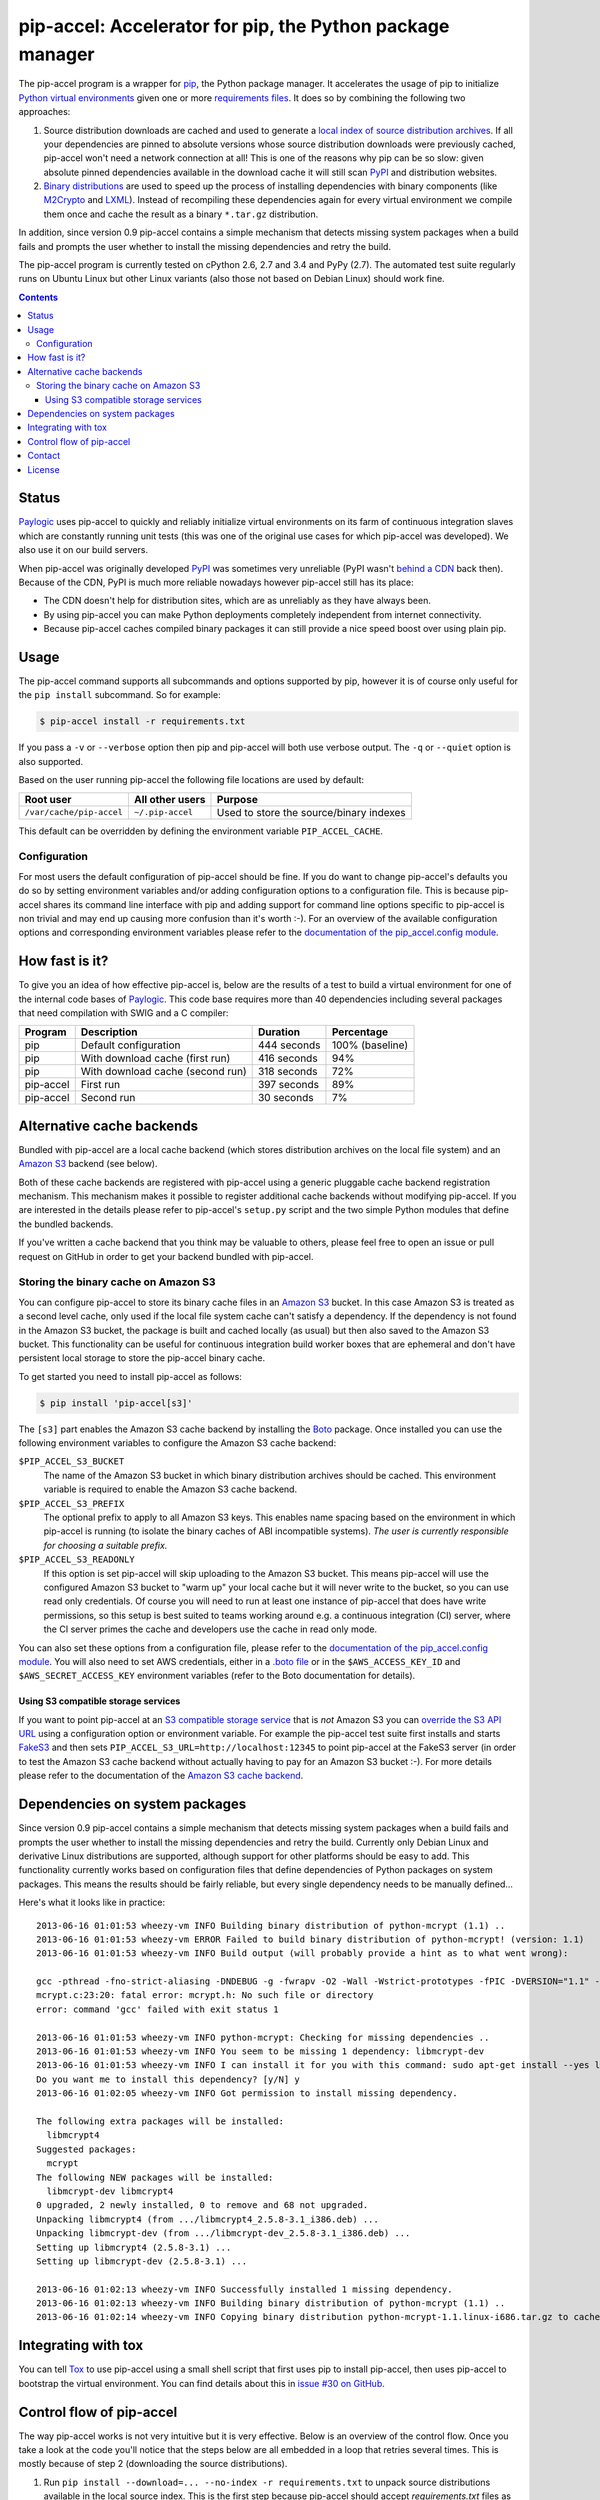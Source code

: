 pip-accel: Accelerator for pip, the Python package manager
==========================================================

.. image:: https://travis-ci.org/paylogic/pip-accel.svg?branch=master
   :target: https://travis-ci.org/paylogic/pip-accel

.. image:: https://coveralls.io/repos/paylogic/pip-accel/badge.png?branch=master
   :target: https://coveralls.io/r/paylogic/pip-accel?branch=master

The pip-accel program is a wrapper for pip_, the Python package manager. It
accelerates the usage of pip to initialize `Python virtual environments`_ given
one or more `requirements files`_. It does so by combining the following two
approaches:

1. Source distribution downloads are cached and used to generate a `local index
   of source distribution archives`_. If all your dependencies are pinned to
   absolute versions whose source distribution downloads were previously
   cached, pip-accel won't need a network connection at all! This is one of the
   reasons why pip can be so slow: given absolute pinned dependencies available
   in the download cache it will still scan PyPI_ and distribution websites.

2. `Binary distributions`_ are used to speed up the process of installing
   dependencies with binary components (like M2Crypto_ and LXML_). Instead of
   recompiling these dependencies again for every virtual environment we
   compile them once and cache the result as a binary ``*.tar.gz``
   distribution.

In addition, since version 0.9 pip-accel contains a simple mechanism that
detects missing system packages when a build fails and prompts the user whether
to install the missing dependencies and retry the build.

The pip-accel program is currently tested on cPython 2.6, 2.7 and 3.4 and PyPy
(2.7). The automated test suite regularly runs on Ubuntu Linux but other Linux
variants (also those not based on Debian Linux) should work fine.

.. contents::

Status
------

Paylogic_ uses pip-accel to quickly and reliably initialize virtual
environments on its farm of continuous integration slaves which are constantly
running unit tests (this was one of the original use cases for which pip-accel
was developed). We also use it on our build servers.

When pip-accel was originally developed PyPI_ was sometimes very unreliable
(PyPI wasn't `behind a CDN`_ back then). Because of the CDN, PyPI is much more
reliable nowadays however pip-accel still has its place:

- The CDN doesn't help for distribution sites, which are as unreliably as they
  have always been.

- By using pip-accel you can make Python deployments completely independent
  from internet connectivity.

- Because pip-accel caches compiled binary packages it can still provide a nice
  speed boost over using plain pip.

Usage
-----

The pip-accel command supports all subcommands and options supported by pip,
however it is of course only useful for the ``pip install`` subcommand. So for
example:

.. code-block:: bash

   $ pip-accel install -r requirements.txt

If you pass a ``-v`` or ``--verbose`` option then pip and pip-accel will both
use verbose output. The ``-q`` or ``--quiet`` option is also supported.

Based on the user running pip-accel the following file locations are used by
default:

=============================  =========================  =======================================
Root user                      All other users            Purpose
=============================  =========================  =======================================
``/var/cache/pip-accel``       ``~/.pip-accel``           Used to store the source/binary indexes
=============================  =========================  =======================================

This default can be overridden by defining the environment variable
``PIP_ACCEL_CACHE``.

Configuration
~~~~~~~~~~~~~

For most users the default configuration of pip-accel should be fine. If you do
want to change pip-accel's defaults you do so by setting environment variables
and/or adding configuration options to a configuration file. This is because
pip-accel shares its command line interface with pip and adding support for
command line options specific to pip-accel is non trivial and may end up
causing more confusion than it's worth :-). For an overview of the available
configuration options and corresponding environment variables please refer to
the `documentation of the pip_accel.config module`_.

How fast is it?
---------------

To give you an idea of how effective pip-accel is, below are the results of a
test to build a virtual environment for one of the internal code bases of
Paylogic_. This code base requires more than 40 dependencies including several
packages that need compilation with SWIG and a C compiler:

=========  ================================  ===========  ===============
Program    Description                       Duration     Percentage
=========  ================================  ===========  ===============
pip        Default configuration             444 seconds  100% (baseline)
pip        With download cache (first run)   416 seconds  94%
pip        With download cache (second run)  318 seconds  72%
pip-accel  First run                         397 seconds  89%
pip-accel  Second run                        30 seconds   7%
=========  ================================  ===========  ===============

Alternative cache backends
--------------------------

Bundled with pip-accel are a local cache backend (which stores distribution
archives on the local file system) and an `Amazon S3`_ backend (see below).

Both of these cache backends are registered with pip-accel using a generic
pluggable cache backend registration mechanism. This mechanism makes it
possible to register additional cache backends without modifying pip-accel. If
you are interested in the details please refer to pip-accel's ``setup.py``
script and the two simple Python modules that define the bundled backends.

If you've written a cache backend that you think may be valuable to others,
please feel free to open an issue or pull request on GitHub in order to get
your backend bundled with pip-accel.

Storing the binary cache on Amazon S3
~~~~~~~~~~~~~~~~~~~~~~~~~~~~~~~~~~~~~

You can configure pip-accel to store its binary cache files in an `Amazon S3`_
bucket. In this case Amazon S3 is treated as a second level cache, only used if
the local file system cache can't satisfy a dependency. If the dependency is
not found in the Amazon S3 bucket, the package is built and cached locally (as
usual) but then also saved to the Amazon S3 bucket. This functionality can be
useful for continuous integration build worker boxes that are ephemeral and
don't have persistent local storage to store the pip-accel binary cache.

To get started you need to install pip-accel as follows:

.. code-block:: bash

   $ pip install 'pip-accel[s3]'

The ``[s3]`` part enables the Amazon S3 cache backend by installing the Boto_
package. Once installed you can use the following environment variables to
configure the Amazon S3 cache backend:

``$PIP_ACCEL_S3_BUCKET``
 The name of the Amazon S3 bucket in which binary distribution archives should
 be cached. This environment variable is required to enable the Amazon S3 cache
 backend.

``$PIP_ACCEL_S3_PREFIX``
 The optional prefix to apply to all Amazon S3 keys. This enables name spacing
 based on the environment in which pip-accel is running (to isolate the binary
 caches of ABI incompatible systems). *The user is currently responsible for
 choosing a suitable prefix.*

``$PIP_ACCEL_S3_READONLY``
 If this option is set pip-accel will skip uploading to the Amazon S3 bucket.
 This means pip-accel will use the configured Amazon S3 bucket to "warm up"
 your local cache but it will never write to the bucket, so you can use read
 only credentials. Of course you will need to run at least one instance of
 pip-accel that does have write permissions, so this setup is best suited to
 teams working around e.g. a continuous integration (CI) server, where the CI
 server primes the cache and developers use the cache in read only mode.

You can also set these options from a configuration file, please refer to the
`documentation of the pip_accel.config module`_. You will also need to set AWS
credentials, either in a `.boto file`_ or in the ``$AWS_ACCESS_KEY_ID`` and
``$AWS_SECRET_ACCESS_KEY`` environment variables (refer to the Boto
documentation for details).

Using S3 compatible storage services
````````````````````````````````````

If you want to point pip-accel at an `S3 compatible storage service`_ that is
*not* Amazon S3 you can `override the S3 API URL`_ using a configuration option
or environment variable. For example the pip-accel test suite first installs
and starts FakeS3_ and then sets ``PIP_ACCEL_S3_URL=http://localhost:12345`` to
point pip-accel at the FakeS3 server (in order to test the Amazon S3 cache
backend without actually having to pay for an Amazon S3 bucket :-). For more
details please refer to the documentation of the `Amazon S3 cache backend`_.

Dependencies on system packages
-------------------------------

Since version 0.9 pip-accel contains a simple mechanism that detects missing
system packages when a build fails and prompts the user whether to install the
missing dependencies and retry the build. Currently only Debian Linux and
derivative Linux distributions are supported, although support for other
platforms should be easy to add. This functionality currently works based on
configuration files that define dependencies of Python packages on system
packages. This means the results should be fairly reliable, but every single
dependency needs to be manually defined...

Here's what it looks like in practice::

 2013-06-16 01:01:53 wheezy-vm INFO Building binary distribution of python-mcrypt (1.1) ..
 2013-06-16 01:01:53 wheezy-vm ERROR Failed to build binary distribution of python-mcrypt! (version: 1.1)
 2013-06-16 01:01:53 wheezy-vm INFO Build output (will probably provide a hint as to what went wrong):

 gcc -pthread -fno-strict-aliasing -DNDEBUG -g -fwrapv -O2 -Wall -Wstrict-prototypes -fPIC -DVERSION="1.1" -I/usr/include/python2.7 -c mcrypt.c -o build/temp.linux-i686-2.7/mcrypt.o
 mcrypt.c:23:20: fatal error: mcrypt.h: No such file or directory
 error: command 'gcc' failed with exit status 1

 2013-06-16 01:01:53 wheezy-vm INFO python-mcrypt: Checking for missing dependencies ..
 2013-06-16 01:01:53 wheezy-vm INFO You seem to be missing 1 dependency: libmcrypt-dev
 2013-06-16 01:01:53 wheezy-vm INFO I can install it for you with this command: sudo apt-get install --yes libmcrypt-dev
 Do you want me to install this dependency? [y/N] y
 2013-06-16 01:02:05 wheezy-vm INFO Got permission to install missing dependency.

 The following extra packages will be installed:
   libmcrypt4
 Suggested packages:
   mcrypt
 The following NEW packages will be installed:
   libmcrypt-dev libmcrypt4
 0 upgraded, 2 newly installed, 0 to remove and 68 not upgraded.
 Unpacking libmcrypt4 (from .../libmcrypt4_2.5.8-3.1_i386.deb) ...
 Unpacking libmcrypt-dev (from .../libmcrypt-dev_2.5.8-3.1_i386.deb) ...
 Setting up libmcrypt4 (2.5.8-3.1) ...
 Setting up libmcrypt-dev (2.5.8-3.1) ...

 2013-06-16 01:02:13 wheezy-vm INFO Successfully installed 1 missing dependency.
 2013-06-16 01:02:13 wheezy-vm INFO Building binary distribution of python-mcrypt (1.1) ..
 2013-06-16 01:02:14 wheezy-vm INFO Copying binary distribution python-mcrypt-1.1.linux-i686.tar.gz to cache as python-mcrypt:1.1:py2.7.tar.gz.

Integrating with tox
--------------------

You can tell Tox_ to use pip-accel using a small shell script that first uses
pip to install pip-accel, then uses pip-accel to bootstrap the virtual
environment. You can find details about this in `issue #30 on GitHub`_.

Control flow of pip-accel
-------------------------

The way pip-accel works is not very intuitive but it is very effective. Below
is an overview of the control flow. Once you take a look at the code you'll
notice that the steps below are all embedded in a loop that retries several
times. This is mostly because of step 2 (downloading the source
distributions).

1. Run ``pip install --download=... --no-index -r requirements.txt`` to unpack
   source distributions available in the local source index. This is the first
   step because pip-accel should accept `requirements.txt` files as input but
   it will manually install dependencies from cached binary distributions
   (without using pip or easy_install):

  - If the command succeeds it means all dependencies are already available as
    downloaded source distributions. We'll parse the verbose pip output of step
    1 to find the direct and transitive dependencies (names and versions)
    defined in `requirements.txt` and use them as input for step 3.
    Go to step 3.

  - If the command fails it probably means not all dependencies are available
    as local source distributions yet so we should download them. Go to step 2.

2. Run ``pip install --download=... -r requirements.txt`` to download missing
   source distributions to the download cache:

  - If the command fails it means that pip encountered errors while scanning
    PyPI_, scanning a distribution website, downloading a source distribution
    or unpacking a source distribution. Usually these kinds of errors are
    intermittent so retrying a few times is worth a shot. Go to step 2.

  - If the command succeeds it means all dependencies are now available as
    local source distributions; we don't need the network anymore! Go to step 1.

3. Run ``python setup.py bdist_dumb --format=gztar`` for each dependency that
   doesn't have a cached binary distribution yet (taking version numbers into
   account). Go to step 4.

4. Install all dependencies from binary distributions based on the list of
   direct and transitive dependencies obtained in step 1. We have to do these
   installations manually because easy_install nor pip support binary
   ``*.tar.gz`` distributions.

Contact
-------

If you have questions, bug reports, suggestions, etc. please create an issue on
the `GitHub project page`_. The latest version of pip-accel will always be
available on GitHub. The internal API documentation is `hosted on Read The
Docs`_.

License
-------

This software is licensed under the `MIT license`_ just like pip_ (on which
pip-accel is based).

© 2014 Peter Odding and Paylogic_ International.


.. External references:
.. _.boto file: http://boto.readthedocs.org/en/latest/boto_config_tut.html
.. _Amazon S3 cache backend: http://pip-accel.readthedocs.org/en/latest/developers.html#module-pip_accel.caches.s3
.. _Amazon S3: http://aws.amazon.com/s3/
.. _behind a CDN: http://mail.python.org/pipermail/distutils-sig/2013-May/020848.html
.. _Binary distributions: http://docs.python.org/2/distutils/builtdist.html
.. _Boto: https://github.com/boto/boto
.. _documentation of the pip_accel.config module: http://pip-accel.readthedocs.org/en/latest/developers.html#module-pip_accel.config
.. _FakeS3: https://github.com/jubos/fake-s3
.. _GitHub project page: https://github.com/paylogic/pip-accel
.. _hosted on Read The Docs: https://pip-accel.readthedocs.org/
.. _issue #30 on GitHub: https://github.com/paylogic/pip-accel/issues/30
.. _local index of source distribution archives: http://www.pip-installer.org/en/latest/cookbook.html#fast-local-installs
.. _LXML: https://pypi.python.org/pypi/lxml
.. _M2Crypto: https://pypi.python.org/pypi/M2Crypto
.. _MIT license: http://en.wikipedia.org/wiki/MIT_License
.. _override the S3 API URL: http://pip-accel.readthedocs.org/en/latest/developers.html#pip_accel.config.Config.s3_cache_url
.. _Paylogic: http://www.paylogic.com/
.. _pip: http://www.pip-installer.org/
.. _PyPI: http://pypi.python.org/
.. _Python virtual environments: http://www.virtualenv.org/
.. _requirements files: http://www.pip-installer.org/en/latest/cookbook.html#requirements-files
.. _S3 compatible storage service: http://en.wikipedia.org/wiki/Amazon_S3#S3_API_and_competing_services
.. _Tox: https://tox.readthedocs.org/
